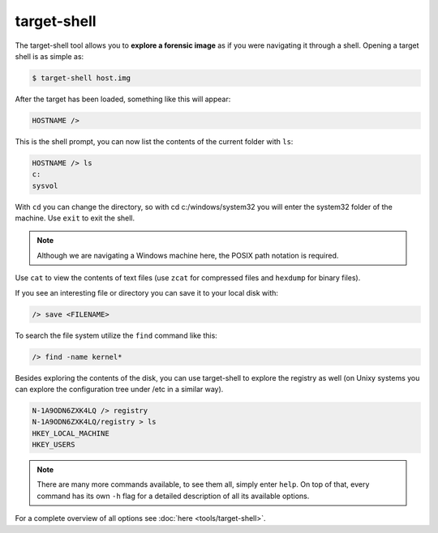 target-shell
------------

The target-shell tool allows you to **explore a forensic image** as if you were navigating it through
a shell. 
Opening a target shell is as simple as:

.. code-block:: console
    
    $ target-shell host.img
    
After the target has been loaded, something like this will appear:

.. code-block:: console

    HOSTNAME />
    
This is the shell prompt, you can now list the contents of the current folder with ``ls``:

.. code-block:: console

    HOSTNAME /> ls
    c:
    sysvol
    
With ``cd`` you can change the directory, so with cd c:/windows/system32 you will
enter the system32 folder of the machine. Use ``exit`` to exit the shell.


.. note ::

    Although we are navigating a Windows machine here, the POSIX path notation
    is required.
    
Use ``cat`` to view the contents of text files (use ``zcat`` for compressed files and
``hexdump`` for binary files).

If you see an interesting file or directory you can save it to your local disk with:

.. code-block:: console

    /> save <FILENAME>

To search the file system utilize the ``find`` command like this:

.. code-block:: console

    /> find -name kernel*

Besides exploring the contents of the disk, you can use target-shell to
explore the registry as well (on Unixy systems you can explore the configuration
tree under /etc in a similar way).

.. code-block:: console

    N-1A9ODN6ZXK4LQ /> registry
    N-1A9ODN6ZXK4LQ/registry > ls
    HKEY_LOCAL_MACHINE
    HKEY_USERS


.. note::

    There are many more commands available, to see them all, simply enter ``help``.
    On top of that, every command has its own ``-h`` flag for a detailed description
    of all its available options.

For a complete overview of all options see :doc:`here <tools/target-shell>`.










